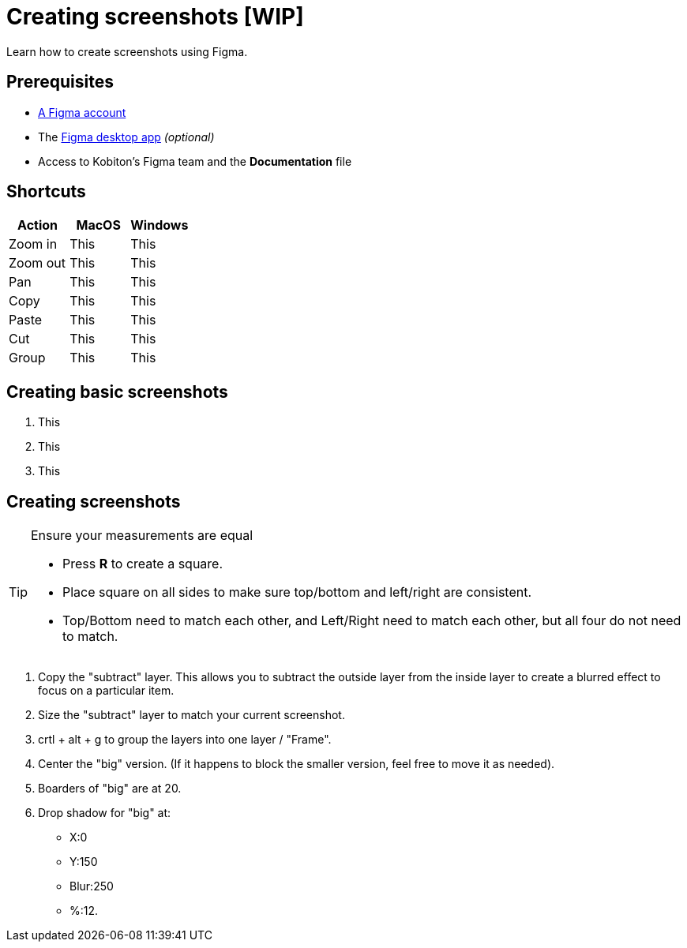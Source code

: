 = Creating screenshots [WIP]

Learn how to create screenshots using Figma.

== Prerequisites

* https://help.figma.com/hc/en-us/articles/360039811114-Create-a-Figma-account[A Figma account]
* The https://www.figma.com/downloads/[Figma desktop app] _(optional)_
* Access to Kobiton's Figma team and the *Documentation* file

== Shortcuts

[cols="3"]
|===
|Action |MacOS |Windows

|Zoom in
|This
|This

|Zoom out
|This
|This

|Pan
|This
|This

|Copy
|This
|This

|Paste
|This
|This

|Cut
|This
|This

|Group
|This
|This
|===

== Creating basic screenshots

. This
. This
. This

== Creating screenshots

[TIP]
.Ensure your measurements are equal
====
* Press *R* to create a square.
* Place square on all sides to make sure top/bottom and left/right are consistent.
* Top/Bottom need to match each other, and Left/Right need to match each other, but all four do not need to match.
====

. Copy the "subtract" layer. This allows you to subtract the outside layer from the inside layer to create a blurred effect to focus on a particular item.

. Size the "subtract" layer to match your current screenshot.

. crtl + alt + g to group the layers into one layer / "Frame".

. Center the "big" version. (If it happens to block the smaller version, feel free to move it as needed).

. Boarders of "big" are at 20.

. Drop shadow for "big" at:
* X:0
* Y:150
* Blur:250
* %:12.
